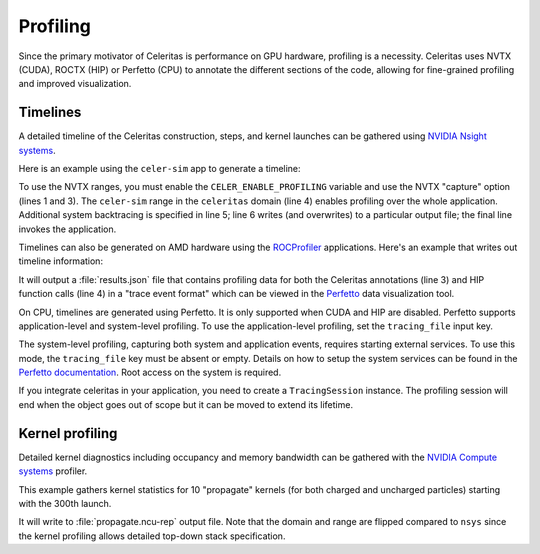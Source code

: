 .. Copyright 2024 UT-Battelle, LLC, and other Celeritas developers.
.. See the doc/COPYRIGHT file for details.
.. SPDX-License-Identifier: CC-BY-4.0

.. highlight:: console

.. _profiling:

Profiling
---------

Since the primary motivator of Celeritas is performance on GPU hardware,
profiling is a necessity. Celeritas uses NVTX (CUDA),  ROCTX (HIP) or Perfetto (CPU)
to annotate the different sections of the code, allowing for fine-grained
profiling and improved visualization.

Timelines
^^^^^^^^^

A detailed timeline of the Celeritas construction, steps, and kernel launches
can be gathered using `NVIDIA Nsight systems`_.

.. _NVIDIA Nsight systems: https://docs.nvidia.com/nsight-systems/UserGuide/index.html

Here is an example using the ``celer-sim`` app to generate a timeline:

.. sourcecode::
   :linenos:

   $ CELER_ENABLE_PROFILING=1 \
   > nsys profile \
   > -c nvtx  --trace=cuda,nvtx,osrt
   > -p celer-sim@celeritas
   > --osrt-backtrace-stack-size=16384 --backtrace=fp
   > -f true -o report.qdrep \
   > celer-sim inp.json

To use the NVTX ranges, you must enable the ``CELER_ENABLE_PROFILING`` variable
and use the NVTX "capture" option (lines 1 and 3). The ``celer-sim`` range in
the ``celeritas`` domain (line 4) enables profiling over the whole application.
Additional system backtracing is specified in line 5; line 6 writes (and
overwrites) to a particular output file; the final line invokes the
application.

Timelines can also be generated on AMD hardware using the ROCProfiler_
applications. Here's an example that writes out timeline information:

.. sourcecode::
   :linenos:

   $ CELER_ENABLE_PROFILING=1 \
   > rocprof \
   > --roctx-trace \
   > --hip-trace \
   > celer-sim inp.json

.. _ROCProfiler: https://rocm.docs.amd.com/projects/rocprofiler/en/latest/rocprofv1.html#roctx-trace

It will output a :file:`results.json` file that contains profiling data for
both the Celeritas annotations (line 3) and HIP function calls (line 4) in
a "trace event format" which can be viewed in the Perfetto_ data visualization
tool.

.. _Perfetto: https://ui.perfetto.dev/

On CPU, timelines are generated using Perfetto. It is only supported when CUDA
and HIP are disabled. Perfetto supports application-level and system-level profiling.
To use the application-level profiling, set the ``tracing_file`` input key.

.. sourcecode::
   :linenos:

   $ CELER_ENABLE_PROFILING=1 \
   > celer-sim inp.json

The system-level profiling, capturing both system and application events,
requires starting external services. To use this mode, the ``tracing_file`` key must
be absent or empty. Details on how to setup the system services can be found in
the `Perfetto documentation`_. Root access on the system is required.

If you integrate celeritas in your application, you need to create a ``TracingSession``
instance. The profiling session will end when the object goes out of scope but it can be
moved to extend its lifetime.

.. sourcecode:: cpp
   :linenos:

   #include "TracingSession.hh"

   int main()
   {
      // system-level profiling, pass a filename to use application-level profiling
      TracingSession session;
      session.start()
   }

.. _Perfetto documentation: https://perfetto.dev/docs/quickstart/linux-tracing

Kernel profiling
^^^^^^^^^^^^^^^^

Detailed kernel diagnostics including occupancy and memory bandwidth can be
gathered with the `NVIDIA Compute systems`_ profiler.

.. _NVIDIA Compute systems: https://docs.nvidia.com/nsight-compute/NsightComputeCli/index.html

This example gathers kernel statistics for 10 "propagate" kernels (for both
charged and uncharged particles) starting with the 300th launch.

.. sourcecode::
   :linenos:

   $ CELER_ENABLE_PROFILING=1 \
   > ncu \
   > --nvtx --nvtx-include "celeritas@celer-sim/step/*/propagate" \
   > --launch-skip 300 --launch-count 10 \
   > -f -o propagate
   > celer-sim inp.json

It will write to :file:`propagate.ncu-rep` output file. Note that the domain
and range are flipped compared to ``nsys`` since the kernel profiling allows
detailed top-down stack specification.
